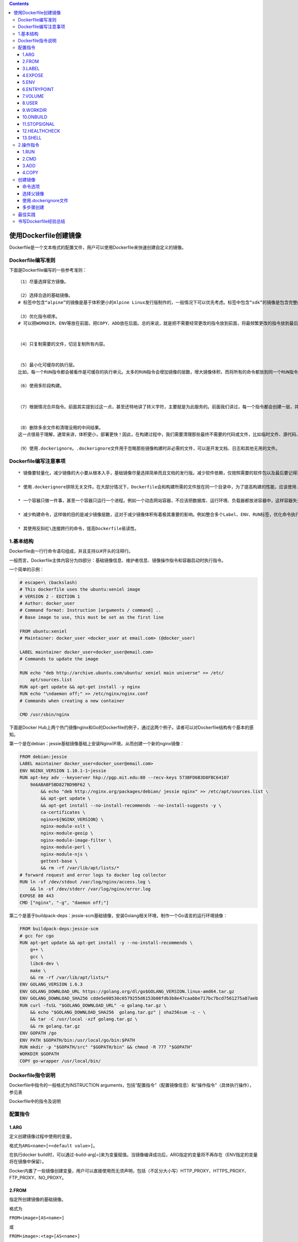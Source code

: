 .. role:: raw-latex(raw)
   :format: latex
..

.. contents::
   :depth: 3
..

使用Dockerfile创建镜像
======================

Dockerfile是一个文本格式的配置文件，用户可以使用Dockerfile来快速创建自定义的镜像。

Dockerfile编写准则
------------------

下面是Dockerfile编写的一些参考准则：

::

    （1）尽量选择官方镜像。

    （2）选择合适的基础镜像。
    # 标签中包含“alpine”的镜像是基于体积更小的Alpine Linux发行版制作的，一般情况下可以优先考虑。标签中包含“sdk”的镜像是包含完整的框架SDK的，往往体积比较大，如果仅用于运行托管，尽量选择带“runtime”的镜像

    （3）优化指令顺序。
    # 可以把WORKDIR、ENV等放在前面，把COPY、ADD放在后面。总的来说，就是把不需要经常更改的指令放到前面，将最频繁更改的指令放到最后面。


    （4）只复制需要的文件，切忌复制所有内容。


    （5）最小化可缓存的执行层。
    比如，每一个RUN指令都会被看作是可缓存的执行单元。太多的RUN指令会增加镜像的层数，增大镜像体积，而将所有的命令都放到同一个RUN指令中又会破坏缓存，从而延缓构建周期。

    （6）使用多阶段构建。


    （7）根据情况合并指令。前面其实提到过这一点，甚至还特地讲了转义字符，主要就是为此服务的。前面我们讲过，每一个指令都会创建一层，并构成新的镜像


    （8）删除多余文件和清理没用的中间结果。
    这一点很易于理解，通常来讲，体积更小，部署更快！因此，在构建过程中，我们需要清理那些最终不需要的代码或文件，比如临时文件、源代码、缓存等。

    （9）使用.dockerignore。.dockerignore文件用于忽略那些镜像构建时非必需的文件，可以是开发文档、日志和其他无用的文件。

Dockerfile编写注意事项
----------------------

::

    * 镜像要轻量化，减少镜像的大小要从根本入手，基础镜像尽量选择简单而且文档的发行版。减少软件依赖，仅按照需要的软件包以及最后要记得清理缓存。

    * 使用.dockerignore排除无关文件。在大部分情况下，Dockerfile会和构建所需的文件放在同一个目录中，为了提高构建的性能，应该使用.dockerignore来过滤掉不需要的文件和目录。

    * 一个容器只做一件事，甚至一个容器只运行一个进程。例如一个动态网站容器，不应该把数据库、运行环境、负载器都放进容器中，这样容器失去了意义。

    * 减少构建命令，这样做的目的是减少镜像层数，这对于减少镜像体积有着极其重要的影响。例如整合多个Label、ENV、RUN标签，优化命令执行顺序等。

    * 其使用反斜杠\连接跨行的命令，提高Dockerfile易读性。

1.基本结构
----------

Dockerfile由一行行命令语句组成，并且支持以#开头的注释行。

一般而言，Dockerfile主体内容分为四部分：基础镜像信息、维护者信息、镜像操作指令和容器启动时执行指令。

一个简单的示例：

.. code:: dockerfile

    # escape=\ (backslash)
    # This dockerfile uses the ubuntu:xeniel image
    # VERSION 2 - EDITION 1
    # Author: docker_user
    # Command format: Instruction [arguments / command] ..
    # Base image to use, this must be set as the first line

    FROM ubuntu:xeniel
    # Maintainer: docker_user <docker_user at email.com> (@docker_user)

    LABEL maintainer docker_user<docker_user@email.com>
    # Commands to update the image

    RUN echo "deb http://archive.ubuntu.com/ubuntu/ xeniel main universe" >> /etc/
        apt/sources.list
    RUN apt-get update && apt-get install -y nginx
    RUN echo "\ndaemon off;" >> /etc/nginx/nginx.conf
    # Commands when creating a new container

    CMD /usr/sbin/nginx

下面是Docker
Hub上两个热门镜像nginx和Go的Dockerfile的例子，通过这两个例子。读者可以对Dockerfile结构有个基本的感知。

第一个是在debian：jessie基础镜像基础上安装Nginx环境，从而创建一个新的nginx镜像：

.. code:: dockerfile

    FROM debian:jessie
    LABEL maintainer docker_user<docker_user@email.com>
    ENV NGINX_VERSION 1.10.1-1~jessie
    RUN apt-key adv --keyserver hkp://pgp.mit.edu:80 --recv-keys 573BFD6B3D8FBC64107
        9A6ABABF5BD827BD9BF62 \
            && echo "deb http://nginx.org/packages/debian/ jessie nginx" >> /etc/apt/sources.list \
            && apt-get update \
            && apt-get install --no-install-recommends --no-install-suggests -y \
            ca-certificates \
            nginx=${NGINX_VERSION} \
            nginx-module-xslt \
            nginx-module-geoip \
            nginx-module-image-filter \
            nginx-module-perl \
            nginx-module-njs \
            gettext-base \
            && rm -rf /var/lib/apt/lists/*
    # forward request and error logs to docker log collector
    RUN ln -sf /dev/stdout /var/log/nginx/access.log \
        && ln -sf /dev/stderr /var/log/nginx/error.log
    EXPOSE 80 443
    CMD ["nginx", "-g", "daemon off;"]

第二个是基于buildpack-deps：jessie-scm基础镜像，安装Golang相关环境，制作一个Go语言的运行环境镜像：

.. code:: dockerfile

    FROM buildpack-deps:jessie-scm
    # gcc for cgo
    RUN apt-get update && apt-get install -y --no-install-recommends \
        g++ \
        gcc \
        libc6-dev \
        make \
        && rm -rf /var/lib/apt/lists/*
    ENV GOLANG_VERSION 1.6.3
    ENV GOLANG_DOWNLOAD_URL https://golang.org/dl/go$GOLANG_VERSION.linux-amd64.tar.gz
    ENV GOLANG_DOWNLOAD_SHA256 cdde5e08530c0579255d6153b08fdb3b8e47caabbe717bc7bcd7561275a87aeb
    RUN curl -fsSL "$GOLANG_DOWNLOAD_URL" -o golang.tar.gz \
        && echo "$GOLANG_DOWNLOAD_SHA256  golang.tar.gz" | sha256sum -c - \
        && tar -C /usr/local -xzf golang.tar.gz \
        && rm golang.tar.gz
    ENV GOPATH /go
    ENV PATH $GOPATH/bin:/usr/local/go/bin:$PATH
    RUN mkdir -p "$GOPATH/src" "$GOPATH/bin" && chmod -R 777 "$GOPATH"
    WORKDIR $GOPATH
    COPY go-wrapper /usr/local/bin/

Dockerfile指令说明
------------------

Dockerfile中指令的一般格式为INSTRUCTION
arguments，包括“配置指令”（配置镜像信息）和“操作指令”（具体执行操作），参见表

Dockerfile中的指令及说明

.. figure:: ../_static/dockerfile001.png
   :alt: 

配置指令
--------

1.ARG
~~~~~

定义创建镜像过程中使用的变量。

格式为\ ``ARG<name>[=<default value>]``\ 。

在执行docker
build时，可以通过-build-arg[=]来为变量赋值。当镜像编译成功后，ARG指定的变量将不再存在（ENV指定的变量将在镜像中保留）。

Docker内置了一些镜像创建变量，用户可以直接使用而无须声明，包括（不区分大小写）HTTP\_PROXY、HTTPS\_PROXY、FTP\_PROXY、NO\_PROXY。

2.FROM
~~~~~~

指定所创建镜像的基础镜像。

格式为

``FROM<image>[AS<name>]``

或

``FROM<image>:<tag>[AS<name>]``

或

``FROM<image>@<digest>[AS<name>]``\ 。

任何Dockerfile中第一条指令必须为FROM指令。并且，如果在同一个Dockerfile中创建多个镜像时，可以使用多个FROM指令（每个镜像一次）。

为了保证镜像精简，可以选用体积较小的镜像如Alpine或Debian作为基础镜像。例如：

.. code:: dockerfile

    ARG VERSION=9.3
    FROM debian:${VERSION}

3.LABEL
~~~~~~~

LABEL指令可以为生成的镜像添加元数据标签信息。这些信息可以用来辅助过滤出特定镜像。

格式为\ ``LABEL<key>=<value><key>=<value><key>=<value>``...。

例如：

.. code:: dockerfile

    LABEL version="1.0.0-rc3"
    LABEL author="yeasy@github" date="2020-01-01"
    LABEL description="This text illustrates \ 
        that label-values can span multiple lines."

4.EXPOSE
~~~~~~~~

声明镜像内服务监听的端口。

格式为\ ``EXPOSE <port> [<port>/<protocol>...]``\ 。

例如：

::

    EXPOSE 22 80 8443

注意该指令只是起到声明作用，并不会自动完成端口映射。

如果要映射端口出来，在启动容器时可以使用-P参数（Docker主机会自动分配一个宿主机的临时端口）或-p
HOST\_PORT：CONTAINER\_PORT参数（具体指定所映射的本地端口）。

5.ENV
~~~~~

指定环境变量，在镜像生成过程中会被后续RUN指令使用，在镜像启动的容器中也会存在。

格式为

``ENV <key> <value>``

或

``ENV <key>=<value>...``\ 。

例如：

.. code:: dockerfile

    ENV APP_VERSION=1.0.0
    ENV APP_HOME=/usr/local/app
    ENV PATH $PATH:/usr/local/bin

指令指定的环境变量在运行时可以被覆盖掉，如

``docker run--env<key>=<value>built_image``\ 。

注意当一条ENV指令中同时为多个环境变量赋值并且值也是从环境变量读取时，会为变量都赋值后再更新。如下面的指令，最终结果为key1=value1
key2=value2：

.. code:: dockerfile

    ENV key1=value2
    ENV key1=value1 key2=${key1}

6.ENTRYPOINT
~~~~~~~~~~~~

指定镜像的默认入口命令，该入口命令会在启动容器时作为根命令执行，所有传入值作为该命令的参数。

支持两种格式：

::

    ·ENTRYPOINT ["executable"，"param1"，"param2"]：exec调用执行；

    ·ENTRYPOINT command param1 param2：shell中执行。

此时，CMD指令指定值将作为根命令的参数。
每个Dockerfile中只能有一个ENTRYPOINT，当指定多个时，只有最后一个起效。在运行时，可以被--entrypoint参数覆盖掉，如docker
run--entrypoint。

7.VOLUME
~~~~~~~~

创建一个数据卷挂载点。 格式为\ ``VOLUME ["/data"]``\ 。

运行容器时可以从本地主机或其他容器挂载数据卷，一般用来存放数据库和需要保持的数据等。

8.USER
~~~~~~

指定运行容器时的用户名或UID，后续的RUN等指令也会使用指定的用户身份。

格式为\ ``USER daemon``\ 。

当服务不需要管理员权限时，可以通过该命令指定运行用户，并且可以在Dockerfile中创建所需要的用户。例如：

.. code:: shell

    RUN groupadd -r postgres && useradd --no-log-init -r -g postgres postgres

要临时获取管理员权限可以使用gosu命令。

9.WORKDIR
~~~~~~~~~

为后续的RUN、CMD、ENTRYPOINT指令配置工作目录。

格式为\ ``WORKDIR /path/to/workdir``\ 。
可以使用多个WORKDIR指令，后续命令如果参数是相对路径，则会基于之前命令指定的路径。例如：

.. code:: shell

    WORKDIR /a
    WORKDIR b
    WORKDIR c
    RUN pwd

则最终路径为/a/b/c。
因此，为了避免出错，推荐WORKDIR指令中只使用绝对路径。

10.ONBUILD
~~~~~~~~~~

指定当基于所生成镜像创建子镜像时，自动执行的操作指令。

格式为\ ``ONBUILD [INSTRUCTION]``\ 。
例如，使用如下的Dockerfile创建父镜像ParentImage，指定ONBUILD指令：

.. code:: shell

    # Dockerfile for ParentImage
    [...]
    ONBUILD ADD . /app/src
    ONBUILD RUN /usr/local/bin/python-build --dir /app/src
    [...]

使用docker build命令创建子镜像ChildImage时（FROM
ParentImage），会首先执行ParentImage中配置的ONBUILD指令：

.. code:: shell

    # Dockerfile for ChildImage
    FROM ParentImage

等价于在ChildImage的Dockerfile中添加了如下指令：

.. code:: shell

    #Automatically run the following when building ChildImage
    ADD . /app/src
    RUN /usr/local/bin/python-build --dir /app/src
    ...

由于ONBUILD指令是隐式执行的，推荐在使用它的镜像标签中进行标注，例如ruby：2.1-onbuild。
ONBUILD指令在创建专门用于自动编译、检查等操作的基础镜像时，十分有用。

11.STOPSIGNAL
~~~~~~~~~~~~~

指定所创建镜像启动的容器接收退出的信号值：

::

    STOPSIGNAL signal

12.HEALTHCHECK
~~~~~~~~~~~~~~

配置所启动容器如何进行健康检查（如何判断健康与否），自Docker
1.12开始支持。

格式有两种：

::

    ·HEALTHCHECK[OPTIONS]CMD command：根据所执行命令返回值是否为0来判断；

    ·HEALTHCHECK NONE：禁止基础镜像中的健康检查。

OPTION支持如下参数：

::

    ·-interval=DURATION（default：30s）：过多久检查一次；

    ·-timeout=DURATION（default：30s）：每次检查等待结果的超时；

    ·-retries=N（default：3）：如果失败了，重试几次才最终确定失败。

13.SHELL
~~~~~~~~

指定其他命令使用shell时的默认shell类型：

::

    SHELL ["executable", "parameters"]

默认值为\ ``["/bin/sh"，"-c"]``\ 。

``注意``
``对于Windows系统，Shell路径中使用了“\”作为分隔符，建议在Dockerfile开头添加#escape='来指定转义符。``

2.操作指令
----------

1.RUN
~~~~~

运行指定命令。

格式为

``RUN <command>``

或

``RUN ["executable"，"param1"，"param2"]``\ 。

注意后者指令会被解析为JSON数组，因此必须用双引号。前者默认将在shell终端中运行命令，即/bin/sh-c；后者则使用exec执行，不会启动shell环境。

指定使用其他终端类型可以通过第二种方式实现，

例如\ ``RUN ["/bin/bash"，"-c"，"echo hello"]``\ 。

每条RUN指令将在当前镜像基础上执行指定命令，并提交为新的镜像层。当命令较长时可以使用:raw-latex:`\来换行`。例如：

.. code:: dockerfile

    RUN apt-get update \
        && apt-get install -y libsnappy-dev zlib1g-dev libbz2-dev \
        && rm -rf /var/cache/apt \
        && rm -rf /var/lib/apt/lists/*

2.CMD
~~~~~

CMD指令用来指定启动容器时默认执行的命令。

支持三种格式：

.. code:: shell

    ·CMD["executable"，"param1"，"param2"]：
    # 相当于执行executable param1 param2，推荐方式；

    ·CMD command param1 param2：
    # 在默认的Shell中执行，提供给需要交互的应用；

    ·CMD["param1"，"param2"]：
    # 提供给ENTRYPOINT的默认参数。

每个Dockerfile只能有一条CMD命令。如果指定了多条命令，只有最后一条会被执行。

如果用户启动容器时候手动指定了运行的命令（作为run命令的参数），则会覆盖掉CMD指定的命令。

示例:

.. code:: shell

    CMD ["c:\\Apache24\\bin\\httpd.exe", "-w"]
    CMD c:\\Apache24\\bin\\httpd.exe -w

3.ADD
~~~~~

ADD指令与COPY指令非常类似，它包含了更多的功能，除了将文件从主机复制到容器镜像外，ADD指令还可以使用URL规范从远程位置复制文件。
格式为

``ADD <src> <dest>``\ 。

该命令将复制指定的路径下内容到容器中的路径下。

其中可以是Dockerfile所在目录的一个相对路径（文件或目录）；也可以是一个URL；还可以是一个tar文件（自动解压为目录）可以是镜像内绝对路径，或者相对于工作目录（WORKDIR）的相对路径。

路径支持正则格式，例如：

::

    ADD *.c /code/

4.COPY
~~~~~~

复制内容到镜像。 格式为

``COPY <src> <dest>``\ 。

复制本地主机的（为Dockerfile所在目录的相对路径，文件或目录）下内容到镜像中的。目标路径不存在时，会自动创建。

路径同样支持正则格式。
COPY与ADD指令功能类似，当使用本地目录为源目录时，推荐使用COPY。

创建镜像
--------

编写完成Dockerfile之后，可以通过

``docker [image] build``\ 命令来创建镜像。

基本的格式为\ ``docker build [OPTIONS]PATH|URL|-``\ 。

该命令将读取指定路径下（包括子目录）的Dockerfile，并将该路径下所有数据作为上下文（Context）发送给Docker服务端。Docker服务端在校验Dockerfile格式通过后，逐条执行其中定义的指令，碰到ADD、COPY和RUN指令会生成一层新的镜像。最终如果创建镜像成功，会返回最终镜像的ID。

如果上下文过大，会导致发送大量数据给服务端，延缓创建过程。因此除非是生成镜像所必需的文件，不然不要放到上下文路径下。如果使用非上下文路径下的Dockerfile，可以通过-f选项来指定其路径。

要指定生成镜像的标签信息，可以通过-t选项。该选项可以重复使用多次为镜像一次添加多个名称。

例如，上下文路径为/tmp/docker\_builder/，并且希望生成镜像标签为builder/first\_image:1.0.0，可以使用下面的命令：

::

    $ docker build -t builder/first_image:1.0.0 /tmp/docker_builder/

命令选项
~~~~~~~~

``docker [image] build``

命令支持一系列的选项，可以调整创建镜像过程的行为，参见表。

创建镜像的命令选项及说明

.. figure:: ../_static/dockerfile02.png
   :alt: 

.. figure:: ../_static/dockerfile03.png
   :alt: 

选择父镜像
~~~~~~~~~~

大部分情况下，生成新的镜像都需要通过FROM指令来指定父镜像。父镜像是生成镜像的基础，会直接影响到所生成镜像的大小和功能。

用户可以选择两种镜像作为父镜像，一种是所谓的基础镜像（baseimage），另外一种是普通的镜像（往往由第三方创建，基于基础镜像）。

基础镜像比较特殊，其Dockerfile中往往不存在FROM指令，或者基于scratch镜像（FROM
scratch），这意味着其在整个镜像树中处于根的位置。

下面的Dockerfile定义了一个简单的基础镜像，将用户提前编译好的二进制可执行文件binary复制到镜像中，运行容器时执行binary命令：

.. code:: shell

    FROM scratch
    ADD binary /
    CMD ["/binary"]

普通镜像也可以作为父镜像来使用，包括常见的busybox、debian、ubuntu等。

Docker不同类型镜像之间的继承关系如图

镜像的继承关系

.. figure:: ../_static/docker_jicheng001.png
   :alt: 

使用.dockerignore文件
~~~~~~~~~~~~~~~~~~~~~

可以通过.dockerignore文件（每一行添加一条匹配模式）来让Docker忽略匹配路径或文件，在创建镜像时候不将无关数据发送到服务端。

例如下面的例子中包括了6行忽略的模式（第一行为注释）：

.. code:: shell

    # .dockerignore 文件中可以定义忽略模式
    */temp* 
    */*/temp* 
    tmp?
    ~*
    Dockerfile
    !README.md

·dockerignore文件中模式语法支持Golang风格的路径正则格式：

.. code:: shell

    ·“*”表示任意多个字符；
    ·“？”代表单个字符；
    ·“！”表示不匹配（即不忽略指定的路径或文件）。

多步骤创建
~~~~~~~~~~

自17.05版本开始，Docker支持多步骤镜像创建（Multi-stage
build）特性，可以精简最终生成的镜像大小。

对于需要编译的应用（如C、Go或Java语言等）来说，通常情况下至少需要准备两个环境的Docker镜像：

·编译环境镜像：包括完整的编译引擎、依赖库等，往往比较庞大。作用是编译应用为二进制文件；

·运行环境镜像：利用编译好的二进制文件，运行应用，由于不需要编译环境，体积比较小。

使用多步骤创建，可以在保证最终生成的运行环境镜像保持精简的情况下，使用单一的Dockerfile，降低维护复杂度。

以Go语言应用为例。创建干净目录，进入到目录中，创建main.go文件，内容为：

.. code:: shell

    // main.go will output "Hello, Docker"
    package main
    import (
        "fmt"
    )
    func main() {
        fmt.Println("Hello, Docker")
    }

创建Dockerfile，使用golang：1.9镜像编译应用二进制文件为app，使用精简的镜像alpine：latest作为运行环境。Dockerfile完整内容为：

.. code:: shell

    FROM golang:1.9 as builder # define stage name as builder
    RUN mkdir -p /go/src/test
    WORKDIR /go/src/test
    COPY main.go .
    RUN CGO_ENABLED=0 GOOS=linux go build -o app .
    FROM alpine:latest
    RUN apk --no-cache add ca-certificates
    WORKDIR /root/
    COPY --from=builder /go/src/test/app . # copy file from the builder stage
    CMD ["./app"]

执行如下命令创建镜像，并运行应用：

.. code:: shell

    $ docker build -t yeasy/test-multistage:latest .
    Sending build context to Docker daemon  3.072kB
    Step 1/10 : FROM golang:1.9
    ...
    Successfully built 5fd0cb93dda0
    Successfully tagged yeasy/test-multistage:latest
    $ docker run --rm yeasy/test-multistage:latest
    Hello, Docker

查看生成的最终镜像，大小只有6.55 MB：

.. code:: shell

    $ docker images|grep test-multistage
    yeasy/test-multistage   latest              0f21ba20dc58        About a minute ago   8.02MB

最佳实践
--------

所谓最佳实践，就是从需求出发，来定制适合自己、高效方便的镜像。

首先，要尽量吃透每个指令的含义和执行效果，多编写一些简单的例子进行测试，弄清楚了再撰写正式的Dockerfile。此外，Docker
Hub官方仓库中提供了大量的优秀镜像和对应的Dockefile，可以通过阅读它们来学习如何撰写高效的Dockerfile。

书写Dockerfile经验总结
----------------------

笔者在应用过程中，也总结了一些实践经验。建议读者在生成镜像过程中，尝试从如下角度进行思考，完善所生成镜像：

.. code:: shell

    ·精简镜像用途：尽量让每个镜像的用途都比较集中单一，避免构造大而复杂、多功能的镜像；

    ·选用合适的基础镜像：容器的核心是应用。选择过大的父镜像（如Ubuntu系统镜像）会造成最终生成应用镜像的臃肿，推荐选用瘦身过的应用镜像（如node：slim），或者较为小巧的系统镜像（如alpine、busybox或debian）；

    ·提供注释和维护者信息：Dockerfile也是一种代码，需要考虑方便后续的扩展和他人的使用；

    ·正确使用版本号：使用明确的版本号信息，如1.0，2.0，而非依赖于默认的latest。通过版本号可以避免环境不一致导致的问题；

    ·减少镜像层数：如果希望所生成镜像的层数尽量少，则要尽量合并RUN、ADD和COPY指令。通常情况下，多个RUN指令可以合并为一条RUN指令；

    ·恰当使用多步骤创建（17.05+版本支持）：通过多步骤创建，可以将编译和运行等过程分开，保证最终生成的镜像只包括运行应用所需要的最小化环境。当然，用户也可以通过分别构造编译镜像和运行镜像来达到类似的结果，但这种方式需要维护多个Dockerfile。

    ·使用.dockerignore文件：使用它可以标记在执行docker build时忽略的路径和文件，避免发送不必要的数据内容，从而加快整个镜像创建过程。

    ·及时删除临时文件和缓存文件：特别是在执行apt-get指令后，/var/cache/apt下面会缓存了一些安装包；

    ·提高生成速度：如合理使用cache，减少内容目录下的文件，或使用.dockerignore文件指定等；

    ·调整合理的指令顺序：在开启cache的情况下，内容不变的指令尽量放在前面，这样可以尽量复用；

    ·减少外部源的干扰：如果确实要从外部引入数据，需要指定持久的地址，并带版本信息等，让他人可以复用而不出错。
